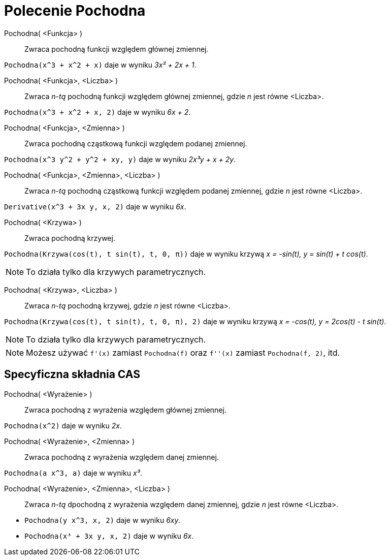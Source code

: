 = Polecenie Pochodna
:page-en: commands/Derivative
ifdef::env-github[:imagesdir: /en/modules/ROOT/assets/images]

Pochodna( <Funkcja> )::
  Zwraca pochodną funkcji względem głównej zmiennej.

[EXAMPLE]
====

`++Pochodna(x^3 + x^2 + x)++` daje w wyniku _3x² + 2x + 1_.

====

Pochodna( <Funkcja>, <Liczba> )::
  Zwraca __n-tą__ pochodną funkcji względem głównej zmiennej, gdzie _n_ jest równe <Liczba>.

[EXAMPLE]
====

`++Pochodna(x^3 + x^2 + x, 2)++` daje w wyniku _6x + 2_.

====

Pochodna( <Funkcja>, <Zmienna> )::
  Zwraca pochodną cząstkową funkcji względem podanej zmiennej.

[EXAMPLE]
====

`++Pochodna(x^3 y^2 + y^2 + xy, y)++` daje w wyniku _2x³y + x + 2y_.

====

Pochodna( <Funkcja>, <Zmienna>, <Liczba> )::
 Zwraca __n-tą__ pochodną cząstkową funkcji względem podanej zmiennej, gdzie _n_ jest równe <Liczba>.

[EXAMPLE]
====

`++Derivative(x^3 + 3x y, x, 2)++` daje w wyniku _6x_.

====

Pochodna( <Krzywa> )::
  Zwraca pochodną krzywej.

[EXAMPLE]
====

`++Pochodna(Krzywa(cos(t), t sin(t), t, 0, π))++` daje w wyniku krzywą _x = -sin(t), y = sin(t) + t cos(t)_.

====

[NOTE]
====

To działa tylko dla krzywych parametrycznych.

====

Pochodna( <Krzywa>, <Liczba> )::

Zwraca __n-tą__ pochodną krzywej, gdzie _n_ jest równe <Liczba>.

[EXAMPLE]
====

`++Pochodna(Krzywa(cos(t), t sin(t), t, 0, π), 2)++` daje w wyniku krzywą _x = -cos(t), y = 2cos(t) - t sin(t)_.

====

[NOTE]
====

To działa tylko dla krzywych parametrycznych.

====

[NOTE]
====

Możesz używać `++f'(x)++` zamiast `++Pochodna(f)++` oraz `++f''(x)++` zamiast `++Pochodna(f, 2)++`, itd.

====

== Specyficzna składnia CAS

Pochodna( <Wyrażenie> )::
  Zwraca pochodną z wyrażenia względem głównej zmiennej.

[EXAMPLE]
====

`++Pochodna(x^2)++` daje w wyniku _2x_.

====

Pochodna( <Wyrażenie>, <Zmienna> )::
  Zwraca pochodną z wyrażenia względem danej zmiennej.

[EXAMPLE]
====

`++Pochodna(a x^3, a)++` daje w wyniku _x³_.

====

Pochodna( <Wyrażenie>, <Zmienna>, <Liczba> )::
  Zwraca __n-tą__ dpochodną z wyrażenia względem danej zmiennej, gdzie _n_ jest równe <Liczba>.

[EXAMPLE]
====

* `++Pochodna(y x^3, x, 2)++` daje w wyniku _6xy_.
* `++Pochodna(x³ + 3x y, x, 2)++` daje w wyniku _6x_.

====
